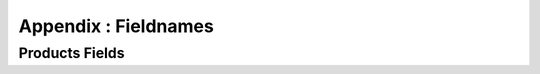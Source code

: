 Appendix : Fieldnames 
==========================

Products Fields
---------------------------------------------
.. csv-table:: "Product Fields"
   :header: "Fieldname","Explanation"
   :widths: 15,30
   :file: fields.csv
